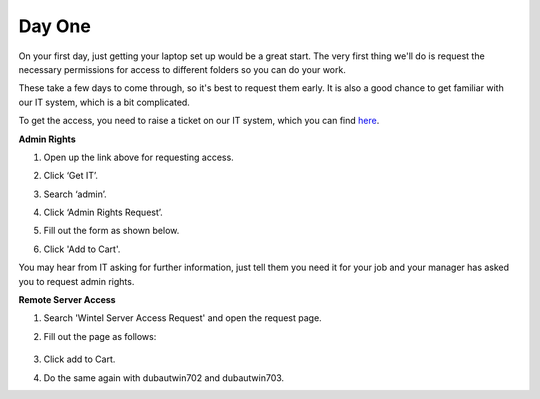 Day One
=================================================

On your first day, just getting your laptop set up would be a great start. The very first thing we'll do is request the necessary permissions for access to different folders so you can do your work.

These take a few days to come through, so it's best to request them early. It is also a good chance to get familiar with our IT system, which is a bit complicated. 

To get the access, you need to raise a ticket on our IT system, which you can find `here <https://strykercorp.service-now.com/sp>`_.

**Admin Rights**

#. Open up the link above for requesting access.
#. Click ‘Get IT’.
#. Search ‘admin’.
#. Click ‘Admin Rights Request’.
#. Fill out the form as shown below.

   .. image:: ./images/admin-rights-1.png
      :align: center

   .. image:: ./images/admin-rights-2.png
      :align: center

#. Click 'Add to Cart'.

You may hear from IT asking for further information, just tell them you need it for your job and your manager has asked you to request admin rights.


**Remote Server Access**

#. Search 'Wintel Server Access Request' and open the request page. 
#. Fill out the page as follows:

    =================================  =================================
    Is this request for yourself?      Yes
    Preferred mode of contact:         Teams
    Type of access required            RDP
    Access required for                User
    Services account shouldn't be used false
    for day to day operations.         
    Select Server Name                 dubautwin701
    Retention Period                   No
    Name of User                       [Your name]
    What type of Device will be        Stryker device
    accessing this server?             
    What Type of connectivity will be  VPN
    used to Access this Server?        
    Justification                      Required access to offer 
                                    remote support to Stryker 
                                    Limerick.
    =================================  =================================


   .. image:: ./images/wintel-server-access-request.png
      :align: center

#. Click add to Cart.
#. Do the same again with dubautwin702 and dubautwin703.
